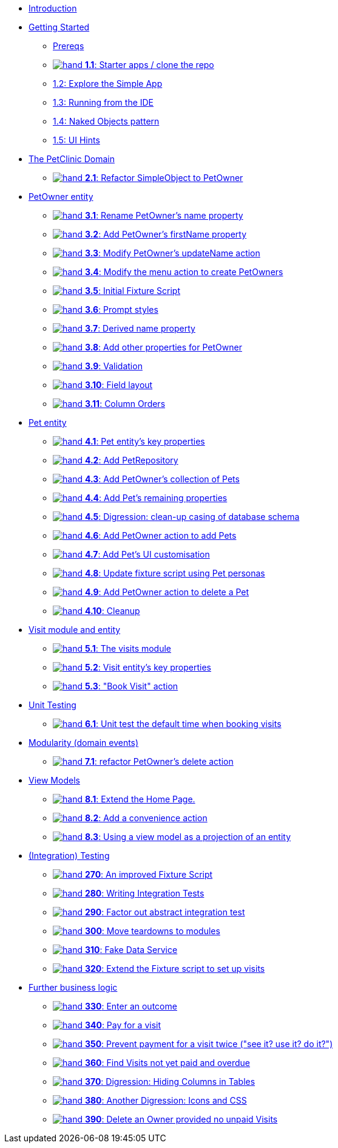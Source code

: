 
* xref:about.adoc[Introduction]

* xref:010-getting-started.adoc[Getting Started]
** xref:010-getting-started.adoc#prereqs[Prereqs]
** xref:010-getting-started.adoc#exercise-1-1-starter-apps-clone-the-repo[image:hand.png[] *1.1*: Starter apps / clone the repo]
** xref:010-getting-started.adoc#exercise-1-2-explore-the-simple-app[1.2: Explore the Simple App]
** xref:010-getting-started.adoc#exercise-1-3-running-from-the-ide[1.3: Running from the IDE]
** xref:010-getting-started.adoc#exercise-1-4-naked-objects-pattern[1.4: Naked Objects pattern]
** xref:010-getting-started.adoc#exercise-1-5-ui-hints[1.5: UI Hints]

* xref:020-the-petclinic-domain.adoc[The PetClinic Domain]
** xref:020-the-petclinic-domain.adoc#exercise-2-1-refactor-simpleobject-to-petowner[image:hand.png[] *2.1*: Refactor SimpleObject to PetOwner]

* xref:030-petowner-entity.adoc[PetOwner entity]
** xref:030-petowner-entity.adoc#exercise-3-1-rename-petowners-name-property[image:hand.png[] *3.1*: Rename PetOwner's name property]
** xref:030-petowner-entity.adoc#exercise-3-2-add-petowners-firstname-property[image:hand.png[] *3.2*: Add PetOwner's firstName property]
** xref:030-petowner-entity.adoc#exercise-3-3-modify-petowners-updatename-action[image:hand.png[] *3.3*: Modify PetOwner's updateName action]
** xref:030-petowner-entity.adoc#exercise-3-4-modify-the-menu-action-to-create-petowners[image:hand.png[] *3.4*: Modify the menu action to create PetOwners]
** xref:030-petowner-entity.adoc#exercise-3-5-initial-fixture-script[image:hand.png[] *3.5*: Initial Fixture Script]
** xref:030-petowner-entity.adoc#exercise-3-6-prompt-styles[image:hand.png[] *3.6*: Prompt styles]
** xref:030-petowner-entity.adoc#exercise-3-7-derived-name-property[image:hand.png[] *3.7*: Derived name property]
** xref:030-petowner-entity.adoc#exercise-3-8-add-other-properties-for-petowner[image:hand.png[] *3.8*: Add other properties for PetOwner]
** xref:030-petowner-entity.adoc#exercise-3-9-validation[image:hand.png[] *3.9*: Validation]
** xref:030-petowner-entity.adoc#exercise-3-10-field-layout[image:hand.png[] *3.10*: Field layout]
** xref:030-petowner-entity.adoc#exercise-3-11-column-orders[image:hand.png[] *3.11*: Column Orders]


* xref:040-pet-entity.adoc[Pet entity]
** xref:040-pet-entity.adoc#exercise-4-1-pet-entitys-key-properties[image:hand.png[] *4.1*: Pet entity's key properties]
** xref:040-pet-entity.adoc#exercise-4-2-add-petrepository[image:hand.png[] *4.2*: Add PetRepository]
** xref:040-pet-entity.adoc#exercise-4-3-add-petowners-collection-of-pets[image:hand.png[] *4.3*: Add PetOwner's collection of Pets]
** xref:040-pet-entity.adoc#exercise-4-4-add-pets-remaining-properties[image:hand.png[] *4.4*: Add Pet's remaining properties]
** xref:040-pet-entity.adoc#exercise-4-5-digression-clean-up-casing-of-database-schema[image:hand.png[] *4.5*: Digression: clean-up casing of database schema]
** xref:040-pet-entity.adoc#exercise-4-6-add-petowner-action-to-add-pets[image:hand.png[] *4.6*: Add PetOwner action to add Pets]
** xref:040-pet-entity.adoc#exercise-4-7-add-pets-ui-customisation[image:hand.png[] *4.7*: Add Pet's UI customisation]
** xref:040-pet-entity.adoc#exercise-4-8-update-fixture-script-using-pet-personas[image:hand.png[] *4.8*: Update fixture script using Pet personas]
** xref:040-pet-entity.adoc#exercise-4-9-add-petowner-action-to-delete-a-pet[image:hand.png[] *4.9*: Add PetOwner action to delete a Pet]
** xref:040-pet-entity.adoc#exercise-4-10-cleanup[image:hand.png[] *4.10*: Cleanup]

* xref:050-visit-entity.adoc[Visit module and entity]
** xref:050-visit-entity.adoc#exercise-5-1-the-visits-module[image:hand.png[] *5.1*: The visits module]
** xref:050-visit-entity.adoc#exercise-5-2-visit-entitys-key-properties[image:hand.png[] *5.2*: Visit entity's key properties]
** xref:050-visit-entity.adoc#exercise-5-3-book-visit-action[image:hand.png[] *5.3*: "Book Visit" action]


* xref:060-unit-testing.adoc[Unit Testing]
** xref:060-unit-testing.adoc#exercise-6-1-unit-test-the-default-time-when-booking-visits[image:hand.png[] *6.1*: Unit test the default time when booking visits]

* xref:070-modularity.adoc[Modularity (domain events)]
** xref:070-modularity.adoc#exercise-7-1-refactor-petowners-delete-action[image:hand.png[] *7.1*: refactor PetOwner's delete action]


* xref:080-view-models.adoc[View Models]
** xref:080-view-models.adoc#exercise-8-1-extend-the-home-page[image:hand.png[] *8.1*: Extend the Home Page.]
** xref:080-view-models.adoc#exercise-8-2-add-a-convenience-action[image:hand.png[] *8.2*: Add a convenience action]
** xref:080-view-models.adoc#exercise-8-3-using-a-view-model-as-a-projection-of-an-entity[image:hand.png[] *8.3*: Using a view model as a projection of an entity]


* xref:090-integration-testing.adoc[(Integration) Testing]
** xref:090-integration-testing.adoc#_an_improved_fixture_script[image:hand.png[] *270*: An improved Fixture Script]
** xref:090-integration-testing.adoc#_writing_integration_tests[image:hand.png[] *280*: Writing Integration Tests]
** xref:090-integration-testing.adoc#_factor_out_abstract_integration_test[image:hand.png[] *290*: Factor out abstract integration test]
** xref:090-integration-testing.adoc#_move_teardowns_to_modules[image:hand.png[] *300*: Move teardowns to modules]
** xref:090-integration-testing.adoc#_fake_data_service[image:hand.png[] *310*: Fake Data Service]
** xref:090-integration-testing.adoc#_extend_the_fixture_script_to_set_up_visits[image:hand.png[] *320*: Extend the Fixture script to set up visits]

* xref:110-adding-further-business-logic-worked-examples.adoc[Further business logic]
** xref:110-adding-further-business-logic-worked-examples.adoc#_enter_an_outcome[image:hand.png[] *330*: Enter an outcome]
** xref:110-adding-further-business-logic-worked-examples.adoc#_pay_for_a_visit[image:hand.png[] *340*: Pay for a visit]
** xref:110-adding-further-business-logic-worked-examples.adoc#_prevent_payment_for_a_visit_twice[image:hand.png[] *350*: Prevent payment for a visit twice ("see it? use it? do it?")]
** xref:110-adding-further-business-logic-worked-examples.adoc#_find_code_visit_code_s_not_yet_paid_and_overdue[image:hand.png[] *360*: Find Visits not yet paid and overdue]
** xref:110-adding-further-business-logic-worked-examples.adoc#_digression_hiding_columns_in_tables[image:hand.png[] *370*: Digression: Hiding Columns in Tables]
** xref:110-adding-further-business-logic-worked-examples.adoc#_another_digression_icons_and_css[image:hand.png[] *380*: Another Digression: Icons and CSS]
** xref:110-adding-further-business-logic-worked-examples.adoc#_delete_an_code_owner_code_provided_no_unpaid_code_visit_code_s[image:hand.png[] *390*: Delete an Owner provided no unpaid Visits]

//* xref:i18n.adoc[i18n]
